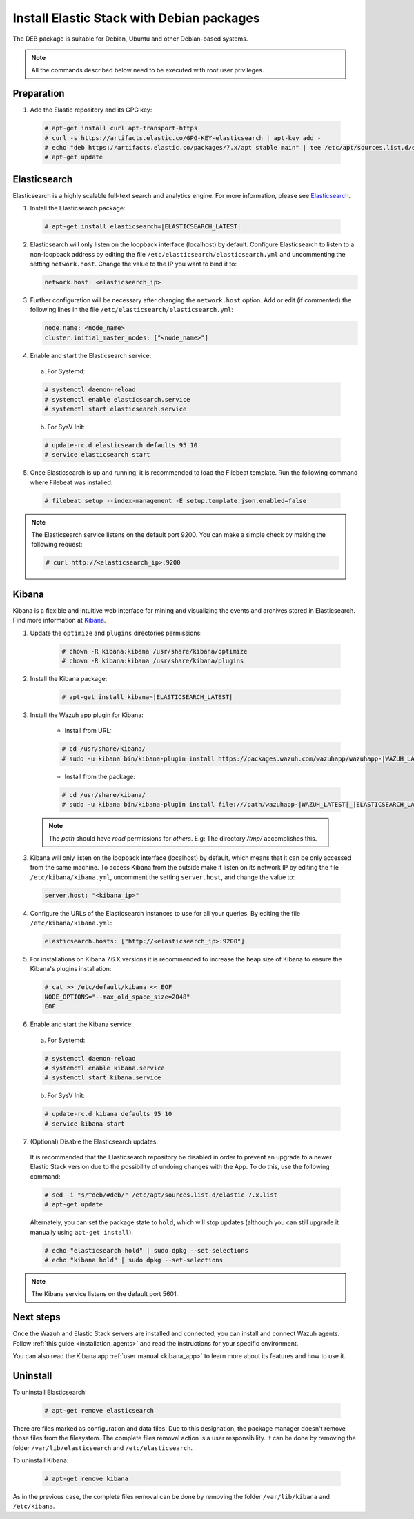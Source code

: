 .. Copyright (C) 2020 Wazuh, Inc.

.. _elastic_server_deb:

Install Elastic Stack with Debian packages
==========================================

The DEB package is suitable for Debian, Ubuntu and other Debian-based systems.

.. note:: All the commands described below need to be executed with root user privileges.

Preparation
-----------

1. Add the Elastic repository and its GPG key:

  .. code-block:: console

    # apt-get install curl apt-transport-https
    # curl -s https://artifacts.elastic.co/GPG-KEY-elasticsearch | apt-key add -
    # echo "deb https://artifacts.elastic.co/packages/7.x/apt stable main" | tee /etc/apt/sources.list.d/elastic-7.x.list
    # apt-get update

Elasticsearch
-------------

Elasticsearch is a highly scalable full-text search and analytics engine. For more information, please see `Elasticsearch <https://www.elastic.co/products/elasticsearch>`_.

1. Install the Elasticsearch package:

  .. code-block:: console

    # apt-get install elasticsearch=|ELASTICSEARCH_LATEST|

2. Elasticsearch will only listen on the loopback interface (localhost) by default. Configure Elasticsearch to listen to a non-loopback address by editing the file ``/etc/elasticsearch/elasticsearch.yml`` and uncommenting the setting ``network.host``. Change the value to the IP you want to bind it to:

   .. code-block:: yaml

     network.host: <elasticsearch_ip>

3. Further configuration will be necessary after changing the ``network.host`` option. Add or edit (if commented) the following lines in the file ``/etc/elasticsearch/elasticsearch.yml``:

   .. code-block:: yaml

     node.name: <node_name>
     cluster.initial_master_nodes: ["<node_name>"]

4. Enable and start the Elasticsearch service:

  a) For Systemd:

  .. code-block:: console

    # systemctl daemon-reload
    # systemctl enable elasticsearch.service
    # systemctl start elasticsearch.service

  b) For SysV Init:

  .. code-block:: console

    # update-rc.d elasticsearch defaults 95 10
    # service elasticsearch start

5. Once Elasticsearch is up and running, it is recommended to load the Filebeat template. Run the following command where Filebeat was installed:

  .. code-block:: console

    # filebeat setup --index-management -E setup.template.json.enabled=false

.. note:: The Elasticsearch service listens on the default port 9200. You can make a simple check by making the following request:

    .. code-block:: console

        # curl http://<elasticsearch_ip>:9200

.. _install_kibana_app_deb:

Kibana
------

Kibana is a flexible and intuitive web interface for mining and visualizing the events and archives stored in Elasticsearch. Find more information at `Kibana <https://www.elastic.co/products/kibana>`_.

#. Update the ``optimize`` and ``plugins`` directories permissions: 

    .. code-block:: console

      # chown -R kibana:kibana /usr/share/kibana/optimize
      # chown -R kibana:kibana /usr/share/kibana/plugins

#. Install the Kibana package:

    .. code-block:: console

      # apt-get install kibana=|ELASTICSEARCH_LATEST|

#. Install the Wazuh app plugin for Kibana:


    * Install from URL:

    .. code-block:: console

      # cd /usr/share/kibana/
      # sudo -u kibana bin/kibana-plugin install https://packages.wazuh.com/wazuhapp/wazuhapp-|WAZUH_LATEST|_|ELASTICSEARCH_LATEST|.zip

    * Install from the package:

    .. code-block:: console

      # cd /usr/share/kibana/
      # sudo -u kibana bin/kibana-plugin install file:///path/wazuhapp-|WAZUH_LATEST|_|ELASTICSEARCH_LATEST|.zip

  .. note:: The `path` should have *read* permissions for *others*. E.g: The directory `/tmp/` accomplishes this.

3. Kibana will only listen on the loopback interface (localhost) by default, which means that it can be only accessed from the same machine. To access Kibana from the outside make it listen on its network IP by editing the file ``/etc/kibana/kibana.yml``, uncomment the setting ``server.host``, and change the value to:

  .. code-block:: yaml

    server.host: "<kibana_ip>"

4. Configure the URLs of the Elasticsearch instances to use for all your queries. By editing the file ``/etc/kibana/kibana.yml``:

  .. code-block:: yaml

    elasticsearch.hosts: ["http://<elasticsearch_ip>:9200"]

5. For installations on Kibana 7.6.X versions it is recommended to increase the heap size of Kibana to ensure the Kibana's plugins installation:

  .. code-block:: console

    # cat >> /etc/default/kibana << EOF
    NODE_OPTIONS="--max_old_space_size=2048"
    EOF

6. Enable and start the Kibana service:

  a) For Systemd:

  .. code-block:: console

    # systemctl daemon-reload
    # systemctl enable kibana.service
    # systemctl start kibana.service

  b) For SysV Init:

  .. code-block:: console

    # update-rc.d kibana defaults 95 10
    # service kibana start

7. (Optional) Disable the Elasticsearch updates:

  It is recommended that the Elasticsearch repository be disabled in order to prevent an upgrade to a newer Elastic Stack version due to the possibility of undoing changes with the App. To do this, use the following command:

  .. code-block:: console

    # sed -i "s/^deb/#deb/" /etc/apt/sources.list.d/elastic-7.x.list
    # apt-get update

  Alternately, you can set the package state to ``hold``, which will stop updates (although you can still upgrade it manually using ``apt-get install``).

  .. code-block:: console

    # echo "elasticsearch hold" | sudo dpkg --set-selections
    # echo "kibana hold" | sudo dpkg --set-selections

.. note:: The Kibana service listens on the default port 5601.

Next steps
----------

Once the Wazuh and Elastic Stack servers are installed and connected, you can install and connect Wazuh agents. Follow :ref:`this guide <installation_agents>` and read the instructions for your specific environment.

You can also read the Kibana app :ref:`user manual <kibana_app>` to learn more about its features and how to use it.

Uninstall
---------

To uninstall Elasticsearch:

    .. code-block:: console

      # apt-get remove elasticsearch

There are files marked as configuration and data files. Due to this designation, the package manager doesn't remove those files from the filesystem. The complete files removal action is a user responsibility. It can be done by removing the folder ``/var/lib/elasticsearch`` and ``/etc/elasticsearch``.

To uninstall Kibana:

    .. code-block:: console

      # apt-get remove kibana

As in the previous case, the complete files removal can be done by removing the folder ``/var/lib/kibana`` and ``/etc/kibana``.
